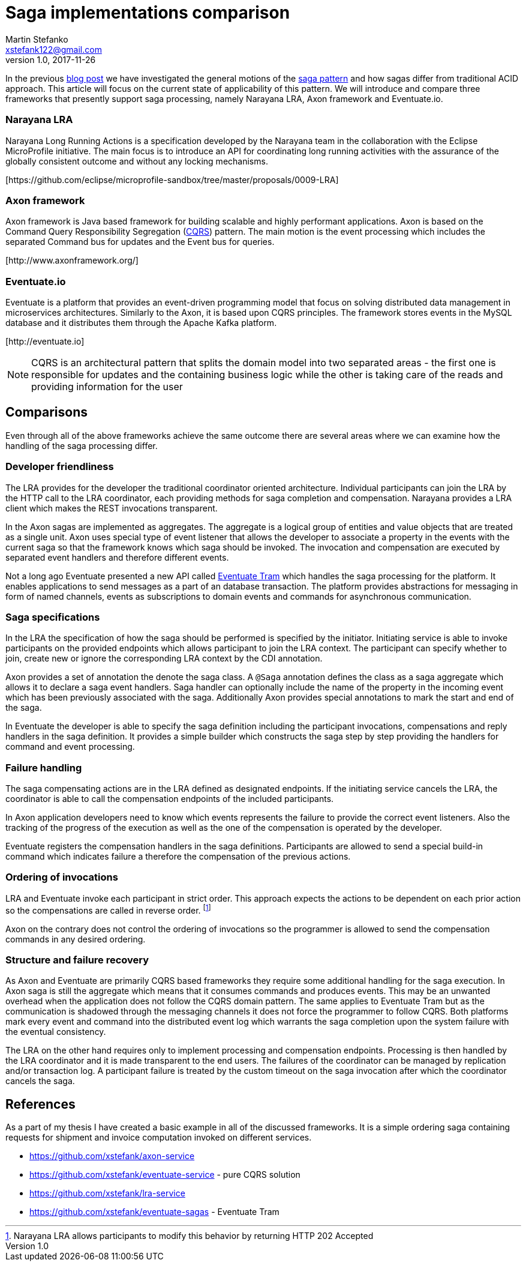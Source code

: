 = Saga implementations comparison
Martin Stefanko <xstefank122@gmail.com>
v1.0, 2017-11-26
ifndef::imagesdir[:imagesdir: images]
:sourcedir: src/main/java

In the previous http://jbossts.blogspot.cz/2017/06/sagas-and-how-they-differ-from-two.html[blog post]
we have investigated the general motions of the https://www.cs.cornell.edu/andru/cs711/2002fa/reading/sagas.pdf[saga pattern]
and how sagas differ from traditional ACID approach.
This article will focus on the current state of applicability of
this pattern. We will introduce and compare three frameworks
that presently support saga processing, namely Narayana LRA,
Axon framework and Eventuate.io.

=== Narayana LRA

Narayana Long Running Actions is a specification developed by the Narayana team
in the collaboration with the Eclipse MicroProfile initiative. The main focus is to
introduce an API for coordinating long running activities with the assurance
of the globally consistent outcome and without any locking mechanisms.

[\https://github.com/eclipse/microprofile-sandbox/tree/master/proposals/0009-LRA]


=== Axon framework

Axon framework is Java based framework for building
scalable and highly performant applications. Axon is based on the Command Query
Responsibility Segregation (https://martinfowler.com/bliki/CQRS.html[CQRS])
pattern. The main motion is the event processing which includes the separated Command bus
for updates and the Event bus for queries.

[\http://www.axonframework.org/]


=== Eventuate.io

Eventuate is a platform that provides an event-driven programming model that focus
on solving distributed data management in microservices architectures. Similarly
to the Axon, it is based upon CQRS principles. The framework stores events
in the MySQL database and it distributes them through the Apache Kafka platform.

[\http://eventuate.io]

NOTE: CQRS is an architectural pattern that splits the domain model into two separated
      areas - the first one is responsible for updates and the containing business logic
      while the other is taking care of the reads and providing information for the user

== Comparisons

Even through all of the above frameworks achieve the same outcome there are
several areas where we can examine how the handling of the saga processing differ.



=== Developer friendliness

The LRA provides for the developer the traditional coordinator oriented architecture.
Individual participants can join the LRA by the HTTP call to the LRA coordinator, each
providing methods for saga completion and compensation. Narayana provides a LRA client
which makes the REST invocations transparent.

In the Axon sagas are implemented as aggregates. The aggregate is a logical group of
entities and value objects that are treated as a single unit. Axon uses special type of
event listener that allows the developer to associate a property in the events with
the current saga so that the framework knows which saga should be invoked. The invocation
and compensation are executed by separated event handlers and therefore different events.

Not a long ago Eventuate presented a new API called
https://github.com/eventuate-tram/eventuate-tram-core[Eventuate Tram] which handles
the saga processing for the platform. It enables applications to send messages as
a part of an database transaction. The platform provides abstractions for messaging in
form of named channels, events as subscriptions to domain events and commands for
asynchronous communication.

=== Saga specifications

In the LRA the specification of how the saga should be performed is specified by the
initiator. Initiating service is able to invoke participants on the provided endpoints
which allows participant to join the LRA context. The participant can specify whether to
join, create new or ignore the corresponding LRA context by the CDI annotation.

Axon provides a set of annotation the denote the saga class. A `@Saga` annotation defines
the class as a saga aggregate which allows it to declare a saga event handlers. Saga
handler can optionally include the name of the property in the incoming event which
has been previously associated with the saga. Additionally Axon provides special
annotations to mark the start and end of the saga.

In Eventuate the developer is able to specify the saga definition including the participant
invocations, compensations and reply handlers in the saga definition. It provides a simple
builder which constructs the saga step by step providing the handlers for command and event
 processing.

=== Failure handling

The saga compensating actions are in the LRA defined as designated endpoints. If the
initiating service cancels the LRA, the coordinator is able to call the compensation
endpoints of the included participants.

In Axon application developers need to know which events represents the failure to provide
the correct event listeners. Also the tracking of the progress of the execution as well as
the one of the compensation is operated by the developer.

Eventuate registers the compensation handlers in the saga definitions. Participants are
allowed to send a special build-in command which indicates failure a therefore the
compensation of the previous actions.

=== Ordering of invocations

LRA and Eventuate invoke each participant in strict order. This approach expects the
actions to be dependent on each prior action so the compensations are called in reverse
order. footnote:[Narayana LRA allows participants to modify this behavior by returning
HTTP 202 Accepted]

Axon on the contrary does not control the ordering of invocations so the programmer is
allowed to send the compensation commands in any desired ordering.

=== Structure and failure recovery

As Axon and Eventuate are primarily CQRS based frameworks they require some additional
handling for the saga execution. In Axon saga is still the aggregate which means that
it consumes commands and produces events. This may be an unwanted overhead when the
application does not follow the CQRS domain pattern. The same applies to Eventuate
Tram but as the communication is shadowed through the messaging channels it does not
force the programmer to follow CQRS. Both platforms mark every event and command into
the distributed event log which warrants the saga completion upon the system failure
with the eventual consistency.

The LRA on the other hand requires only to implement processing and compensation endpoints.
Processing is then handled by the LRA coordinator and it is made transparent to the end
users. The failures of the coordinator can be managed by replication and/or transaction
log. A participant failure is treated by the custom timeout on the saga invocation after
which the coordinator cancels the saga.

== References

As a part of my thesis I have created a basic example in all of the discussed frameworks.
It is a simple ordering saga containing requests for shipment and invoice computation
invoked on different services.

* https://github.com/xstefank/axon-service
* https://github.com/xstefank/eventuate-service - pure CQRS solution
* https://github.com/xstefank/lra-service
* https://github.com/xstefank/eventuate-sagas - Eventuate Tram









